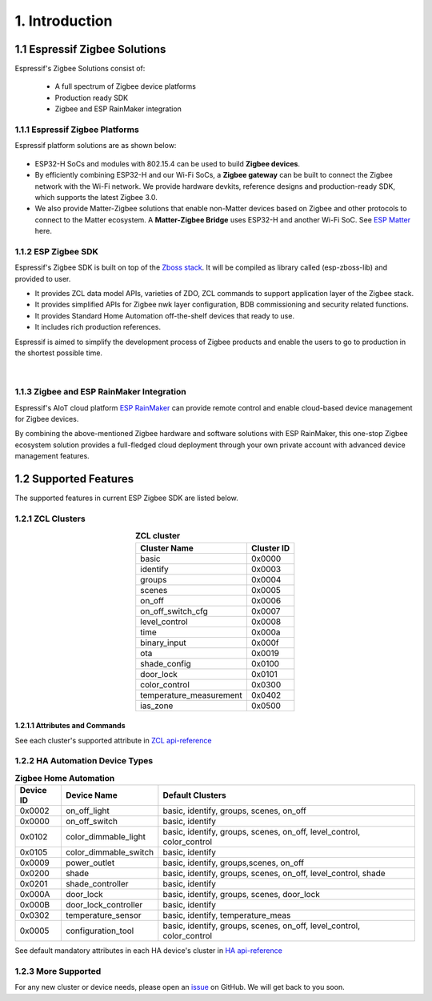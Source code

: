 1. Introduction
===============

1.1 Espressif Zigbee Solutions
------------------------------

Espressif's Zigbee Solutions consist of:

   - A full spectrum of Zigbee device platforms
   - Production ready SDK
   - Zigbee and ESP RainMaker integration

1.1.1 Espressif Zigbee Platforms
~~~~~~~~~~~~~~~~~~~~~~~~~~~~~~~~

Espressif platform solutions are as shown below:

.. figure:: ../_static/esp_zigbee_platform.png
    :align: center
    :alt: ESP platform
    :figclass: align-center

- ESP32-H SoCs and modules with 802.15.4 can be used to build **Zigbee devices**.
- By efficiently combining ESP32-H and our Wi-Fi SoCs, a **Zigbee gateway** can be built to connect the Zigbee network with the Wi-Fi network. We provide hardware devkits, reference designs and production-ready SDK, which supports the latest Zigbee 3.0.
- We also provide Matter-Zigbee solutions that enable non-Matter devices based on Zigbee and other protocols to connect to the Matter ecosystem. A **Matter-Zigbee Bridge** uses ESP32-H and another Wi-Fi SoC. See `ESP Matter <https://docs.espressif.com/projects/esp-matter/en/main/esp32/>`__ here.

1.1.2 ESP Zigbee SDK
~~~~~~~~~~~~~~~~~~~~

Espressif's Zigbee SDK is built on top of the `Zboss stack <https://dsr-zboss.com/>`__. It will be compiled as library called (esp-zboss-lib) and provided to user.

-  It provides ZCL data model APIs, varieties of ZDO, ZCL commands to support application layer of the Zigbee stack.
-  It provides simplified APIs for Zigbee nwk layer configuration, BDB commissioning and security related functions. 
-  It provides Standard Home Automation off-the-shelf devices that ready to use.
-  It includes rich production references.

Espressif is aimed to simplify the development process of Zigbee products and enable the users to go to production in the shortest possible time.

.. figure:: ../_static/SDk_structure.png
    :align: center
    :alt: ESP Zigbee Software Components
    :figclass: align-center

|  

1.1.3 Zigbee and ESP RainMaker Integration
~~~~~~~~~~~~~~~~~~~~~~~~~~~~~~~~~~~~~~~~~~

Espressif's AIoT cloud platform `ESP RainMaker <https://rainmaker.espressif.com/>`__ can provide remote control and enable cloud-based device management for Zigbee devices.

By combining the above-mentioned Zigbee hardware and software solutions with ESP RainMaker, this one-stop Zigbee ecosystem solution provides a full-fledged cloud deployment through your own private account with advanced device management features.

.. todo::
    Add introduction here and add example in the rainmaker repository for Zigbee solution

1.2 Supported Features
----------------------

The supported features in current ESP Zigbee SDK are listed below.

1.2.1 ZCL Clusters
~~~~~~~~~~~~~~~~~~

.. table:: **ZCL cluster**
   :align: center

   ========================= ============ 
         Cluster Name         Cluster ID  
   ========================= ============ 
            basic               0x0000    
           identify             0x0003    
            groups              0x0004    
            scenes              0x0005    
            on_off              0x0006    
       on_off_switch_cfg        0x0007    
         level_control          0x0008    
             time               0x000a    
         binary_input           0x000f    
              ota               0x0019    
         shade_config           0x0100    
           door_lock            0x0101    
         color_control          0x0300    
    temperature_measurement     0x0402    
           ias_zone             0x0500    
   ========================= ============ 


1.2.1.1 Attributes and Commands
^^^^^^^^^^^^^^^^^^^^^^^^^^^^^^^

See each cluster's supported attribute in `ZCL api-reference <https://docs.espressif.com/projects/esp-zigbee-sdk/en/latest/esp32/api-reference/zcl/index.html>`__


1.2.2 HA Automation Device Types
~~~~~~~~~~~~~~~~~~~~~~~~~~~~~~~~

.. table:: **Zigbee Home Automation**
   :align: center

   =========== ======================= ======================================================================= 
    Device ID       Device Name                                   Default Clusters                             
   =========== ======================= ======================================================================= 
     0x0002         on_off_light                       basic, identify, groups, scenes, on_off                 
     0x0000         on_off_switch                                 basic, identify                              
     0x0102     color_dimmable_light    basic, identify, groups, scenes, on_off, level_control, color_control  
     0x0105     color_dimmable_switch                              basic, identify                             
     0x0009         power_outlet                       basic, identify, groups,scenes, on_off                  
     0x0200             shade               basic, identify, groups, scenes, on_off, level_control, shade      
     0x0201       shade_controller                                 basic, identify                             
     0x000A           door_lock                      basic, identify, groups, scenes, door_lock                
     0x000B     door_lock_controller                               basic, identify                             
     0x0302      temperature_sensor                       basic, identify, temperature_meas                    
     0x0005      configuration_tool     basic, identify, groups, scenes, on_off, level_control, color_control  
   =========== ======================= ======================================================================= 

See default mandatory attributes in each HA device's cluster in `HA api-reference <https://docs.espressif.com/projects/esp-zigbee-sdk/en/latest/esp32/api-reference/ha/index.html>`__

1.2.3 More Supported
~~~~~~~~~~~~~~~~~~~~

For any new cluster or device needs, please open an `issue <https://github.com/espressif/esp-zigbee-sdk/issues>`__ on GitHub. We will get back to you soon.
